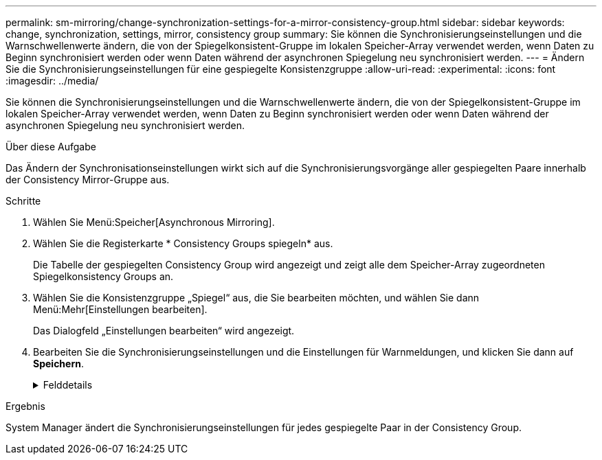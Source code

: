 ---
permalink: sm-mirroring/change-synchronization-settings-for-a-mirror-consistency-group.html 
sidebar: sidebar 
keywords: change, synchronization, settings, mirror, consistency group 
summary: Sie können die Synchronisierungseinstellungen und die Warnschwellenwerte ändern, die von der Spiegelkonsistent-Gruppe im lokalen Speicher-Array verwendet werden, wenn Daten zu Beginn synchronisiert werden oder wenn Daten während der asynchronen Spiegelung neu synchronisiert werden. 
---
= Ändern Sie die Synchronisierungseinstellungen für eine gespiegelte Konsistenzgruppe
:allow-uri-read: 
:experimental: 
:icons: font
:imagesdir: ../media/


[role="lead"]
Sie können die Synchronisierungseinstellungen und die Warnschwellenwerte ändern, die von der Spiegelkonsistent-Gruppe im lokalen Speicher-Array verwendet werden, wenn Daten zu Beginn synchronisiert werden oder wenn Daten während der asynchronen Spiegelung neu synchronisiert werden.

.Über diese Aufgabe
Das Ändern der Synchronisationseinstellungen wirkt sich auf die Synchronisierungsvorgänge aller gespiegelten Paare innerhalb der Consistency Mirror-Gruppe aus.

.Schritte
. Wählen Sie Menü:Speicher[Asynchronous Mirroring].
. Wählen Sie die Registerkarte * Consistency Groups spiegeln* aus.
+
Die Tabelle der gespiegelten Consistency Group wird angezeigt und zeigt alle dem Speicher-Array zugeordneten Spiegelkonsistency Groups an.

. Wählen Sie die Konsistenzgruppe „Spiegel“ aus, die Sie bearbeiten möchten, und wählen Sie dann Menü:Mehr[Einstellungen bearbeiten].
+
Das Dialogfeld „Einstellungen bearbeiten“ wird angezeigt.

. Bearbeiten Sie die Synchronisierungseinstellungen und die Einstellungen für Warnmeldungen, und klicken Sie dann auf *Speichern*.
+
.Felddetails
[%collapsible]
====
|===
| Feld | Beschreibung 


 a| 
Die gespiegelten Paare synchronisieren...
 a| 
Geben Sie an, ob Sie die gespiegelten Paare auf dem Remote-Speicher-Array manuell oder automatisch synchronisieren möchten.

** **Manuell** – Wählen Sie diese Option, um die gespiegelten Paare auf dem Remote-Speicher-Array manuell zu synchronisieren.
** **Automatisch jedes** – Wählen Sie diese Option, um die gespiegelten Paare auf dem Remote-Speicher-Array automatisch zu synchronisieren, indem Sie das Zeitintervall vom Beginn des vorherigen Updates bis zum Beginn des nächsten Updates angeben. Das Standardintervall beträgt 10 Minuten.




 a| 
Warnung...
 a| 
Wenn Sie die Synchronisationsmethode auf automatisch einstellen, legen Sie die folgenden Warnungen fest:

** **Synchronisation** – Einstellen der Zeitdauer, nach der der System Manager eine Warnung sendet, dass die Synchronisierung noch nicht abgeschlossen ist.
** **Remote Recovery Point** – Festlegen eines Zeitlimits, nach dem System Manager eine Warnmeldung ausgibt, die angibt, dass die Recovery Point-Daten auf dem Remote-Speicher-Array älter als die festgelegte Zeitgrenze sind. Definieren Sie die Zeitgrenze ab dem Ende der vorherigen Aktualisierung.
** **Schwellenwert für reservierte Kapazität** – Definieren Sie einen reservierten Kapazitätsbetrag, bei dem System Manager eine Warnung sendet, dass Sie sich dem Schwellenwert für die reservierte Kapazität nähern. Definieren Sie den Schwellenwert um den Prozentsatz der verbleibenden Kapazität.


|===
====


.Ergebnis
System Manager ändert die Synchronisierungseinstellungen für jedes gespiegelte Paar in der Consistency Group.
